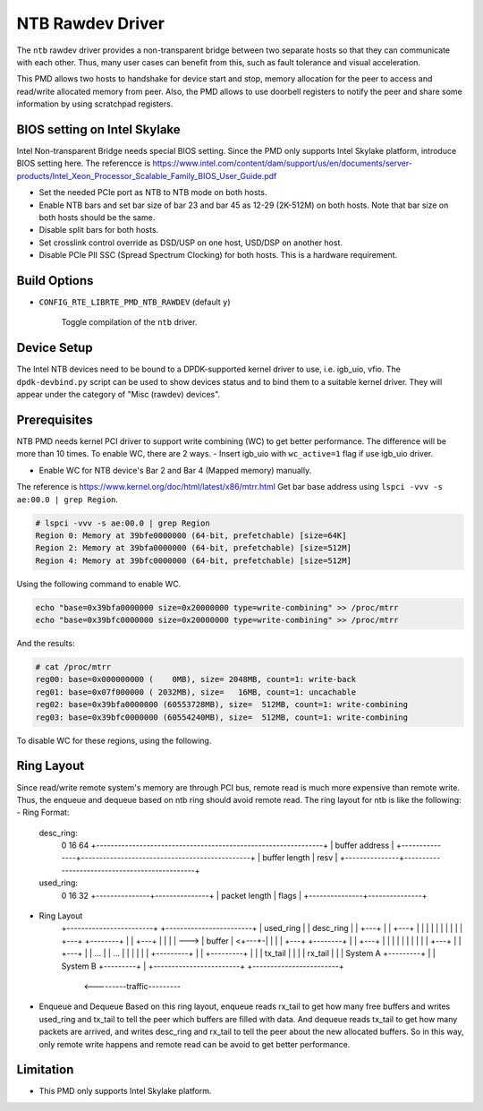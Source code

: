 ..  SPDX-License-Identifier: BSD-3-Clause
    Copyright(c) 2018 Intel Corporation.

NTB Rawdev Driver
=================

The ``ntb`` rawdev driver provides a non-transparent bridge between two
separate hosts so that they can communicate with each other. Thus, many
user cases can benefit from this, such as fault tolerance and visual
acceleration.

This PMD allows two hosts to handshake for device start and stop, memory
allocation for the peer to access and read/write allocated memory from peer.
Also, the PMD allows to use doorbell registers to notify the peer and share
some information by using scratchpad registers.

BIOS setting on Intel Skylake
-----------------------------

Intel Non-transparent Bridge needs special BIOS setting. Since the PMD only
supports Intel Skylake platform, introduce BIOS setting here. The referencce
is https://www.intel.com/content/dam/support/us/en/documents/server-products/Intel_Xeon_Processor_Scalable_Family_BIOS_User_Guide.pdf

- Set the needed PCIe port as NTB to NTB mode on both hosts.
- Enable NTB bars and set bar size of bar 23 and bar 45 as 12-29 (2K-512M)
  on both hosts. Note that bar size on both hosts should be the same.
- Disable split bars for both hosts.
- Set crosslink control override as DSD/USP on one host, USD/DSP on
  another host.
- Disable PCIe PII SSC (Spread Spectrum Clocking) for both hosts. This
  is a hardware requirement.

Build Options
-------------

- ``CONFIG_RTE_LIBRTE_PMD_NTB_RAWDEV`` (default ``y``)

   Toggle compilation of the ``ntb`` driver.

Device Setup
------------

The Intel NTB devices need to be bound to a DPDK-supported kernel driver
to use, i.e. igb_uio, vfio. The ``dpdk-devbind.py`` script can be used to
show devices status and to bind them to a suitable kernel driver. They will
appear under the category of "Misc (rawdev) devices".

Prerequisites
-------------
NTB PMD needs kernel PCI driver to support write combining (WC) to get
better performance. The difference will be more than 10 times.
To enable WC, there are 2 ways.
- Insert igb_uio with ``wc_active=1`` flag if use igb_uio driver.

.. code-block:: console
  insmod igb_uio.ko wc_active=1

- Enable WC for NTB device's Bar 2 and Bar 4 (Mapped memory) manually.
The reference is https://www.kernel.org/doc/html/latest/x86/mtrr.html
Get bar base address using ``lspci -vvv -s ae:00.0 | grep Region``.

.. code-block:: console

  # lspci -vvv -s ae:00.0 | grep Region
  Region 0: Memory at 39bfe0000000 (64-bit, prefetchable) [size=64K]
  Region 2: Memory at 39bfa0000000 (64-bit, prefetchable) [size=512M]
  Region 4: Memory at 39bfc0000000 (64-bit, prefetchable) [size=512M]

Using the following command to enable WC.

.. code-block:: console

  echo "base=0x39bfa0000000 size=0x20000000 type=write-combining" >> /proc/mtrr
  echo "base=0x39bfc0000000 size=0x20000000 type=write-combining" >> /proc/mtrr

And the results:

.. code-block:: console

  # cat /proc/mtrr
  reg00: base=0x000000000 (    0MB), size= 2048MB, count=1: write-back
  reg01: base=0x07f000000 ( 2032MB), size=   16MB, count=1: uncachable
  reg02: base=0x39bfa0000000 (60553728MB), size=  512MB, count=1: write-combining
  reg03: base=0x39bfc0000000 (60554240MB), size=  512MB, count=1: write-combining

To disable WC for these regions, using the following.

.. code-block:: console
     echo "disable=2" >> /proc/mtrr
     echo "disable=3" >> /proc/mtrr

Ring Layout
-----------

Since read/write remote system's memory are through PCI bus, remote read
is much more expensive than remote write. Thus, the enqueue and dequeue
based on ntb ring should avoid remote read. The ring layout for ntb is
like the following:
- Ring Format:
  desc_ring:
      0               16                                              64
      +---------------------------------------------------------------+
      |                        buffer address                         |
      +---------------+-----------------------------------------------+
      | buffer length |                      resv                     |
      +---------------+-----------------------------------------------+
  used_ring:
      0               16              32
      +---------------+---------------+
      | packet length |     flags     |
      +---------------+---------------+
- Ring Layout
      +------------------------+   +------------------------+
      | used_ring              |   | desc_ring              |
      | +---+                  |   | +---+                  |
      | |   |                  |   | |   |                  |
      | +---+      +--------+  |   | +---+                  |
      | |   | ---> | buffer | <+---+-|   |                  |
      | +---+      +--------+  |   | +---+                  |
      | |   |                  |   | |   |                  |
      | +---+                  |   | +---+                  |
      |  ...                   |   |  ...                   |
      |                        |   |                        |
      |            +---------+ |   |            +---------+ |
      |            | tx_tail | |   |            | rx_tail | |
      | System A   +---------+ |   | System B   +---------+ |
      +------------------------+   +------------------------+
                    <---------traffic---------

- Enqueue and Dequeue
  Based on this ring layout, enqueue reads rx_tail to get how many free
  buffers and writes used_ring and tx_tail to tell the peer which buffers
  are filled with data.
  And dequeue reads tx_tail to get how many packets are arrived, and
  writes desc_ring and rx_tail to tell the peer about the new allocated
  buffers.
  So in this way, only remote write happens and remote read can be avoid
  to get better performance.

Limitation
----------

- This PMD only supports Intel Skylake platform.
